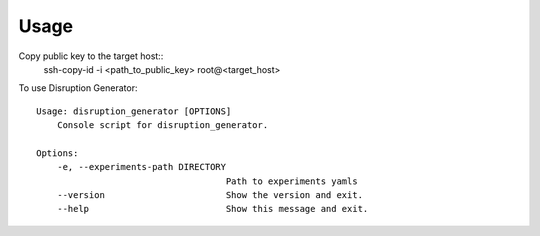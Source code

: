 =====
Usage
=====

Copy public key to the target host::
    ssh-copy-id -i <path_to_public_key> root@<target_host>

To use Disruption Generator::

    Usage: disruption_generator [OPTIONS]
        Console script for disruption_generator.

    Options:
        -e, --experiments-path DIRECTORY
                                        Path to experiments yamls
        --version                       Show the version and exit.
        --help                          Show this message and exit.

